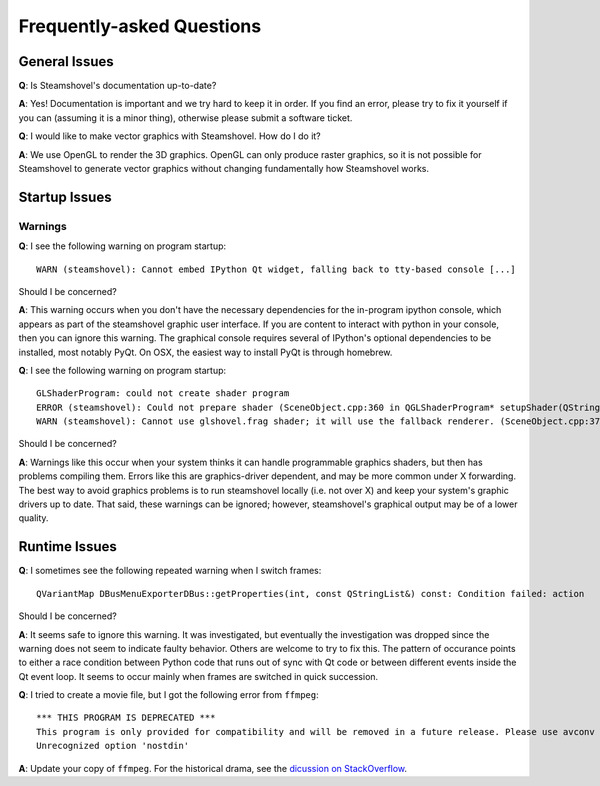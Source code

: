 Frequently-asked Questions
==========================

General Issues
--------------

**Q**: Is Steamshovel's documentation up-to-date?

**A**: Yes! Documentation is important and we try hard to keep it in order.
If you find an error, please try to fix it yourself if you can (assuming it
is a minor thing), otherwise please submit a software ticket.

**Q**: I would like to make vector graphics with Steamshovel. How do I do it?

**A**: We use OpenGL to render the 3D graphics. OpenGL can only produce
raster graphics, so it is not possible for Steamshovel to generate vector
graphics without changing fundamentally how Steamshovel works.

Startup Issues
--------------

Warnings
^^^^^^^^

**Q**: I see the following warning on program startup::

    WARN (steamshovel): Cannot embed IPython Qt widget, falling back to tty-based console [...]

Should I be concerned?

**A**: This warning occurs when you don't have the necessary dependencies for the in-program
ipython console, which appears as part of the steamshovel graphic user interface.  If you are
content to interact with python in your console, then you can ignore this warning.  The graphical
console requires several of IPython's optional dependencies to be installed, most notably PyQt.
On OSX, the easiest way to install PyQt is through homebrew.


**Q**: I see the following warning on program startup::

    GLShaderProgram: could not create shader program
    ERROR (steamshovel): Could not prepare shader (SceneObject.cpp:360 in QGLShaderProgram* setupShader(QString, QString))
    WARN (steamshovel): Cannot use glshovel.frag shader; it will use the fallback renderer. (SceneObject.cpp:374 in static void ShaderManager::setupSphereShader(QString, bool&))

Should I be concerned?

**A**: Warnings like this occur when your system thinks it can handle programmable graphics shaders, but then has
problems compiling them.  Errors like this are graphics-driver dependent, and may be more common under X forwarding.
The best way to avoid graphics problems is to run steamshovel locally (i.e. not over X) and keep your system's graphic
drivers up to date.  That said, these warnings can be ignored; however, steamshovel's graphical output may be of a
lower quality.

Runtime Issues
--------------

**Q**: I sometimes see the following repeated warning when I switch frames::

	QVariantMap DBusMenuExporterDBus::getProperties(int, const QStringList&) const: Condition failed: action

Should I be concerned?

**A**: It seems safe to ignore this warning.  It was investigated, but eventually the investigation
was dropped since the warning does not seem to indicate faulty behavior.  Others are welcome to try to
fix this.  The pattern of occurance points to either a race condition between Python code that runs
out of sync with Qt code or between different events inside the Qt event loop.  It seems to occur
mainly when frames are switched in quick succession.

**Q**: I tried to create a movie file, but I got the following error from ``ffmpeg``::

    *** THIS PROGRAM IS DEPRECATED ***
    This program is only provided for compatibility and will be removed in a future release. Please use avconv instead.
    Unrecognized option 'nostdin'

**A**: Update your copy of ``ffmpeg``. For the historical drama, see
the `dicussion on StackOverflow <http://stackoverflow.com/questions/9477115/who-can-tell-me-the-difference-and-relation-between-ffmpeg-libav-and-avconv>`_.
